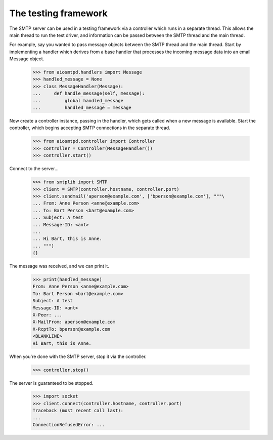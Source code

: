 =======================
 The testing framework
=======================

The SMTP server can be used in a testing framework via a controller which runs
in a separate thread.  This allows the main thread to run the test driver, and
information can be passed between the SMTP thread and the main thread.

For example, say you wanted to pass message objects between the SMTP thread
and the main thread.  Start by implementing a handler which derives from a
base handler that processes the incoming message data into an email Message
object.

    >>> from aiosmtpd.handlers import Message
    >>> handled_message = None
    >>> class MessageHandler(Message):
    ...     def handle_message(self, message):
    ...         global handled_message
    ...         handled_message = message

Now create a controller instance, passing in the handler, which gets called
when a new message is available.  Start the controller, which begins accepting
SMTP connections in the separate thread.

    >>> from aiosmtpd.controller import Controller
    >>> controller = Controller(MessageHandler())
    >>> controller.start()

Connect to the server...

    >>> from smtplib import SMTP
    >>> client = SMTP(controller.hostname, controller.port)
    >>> client.sendmail('aperson@example.com', ['bperson@example.com'], """\
    ... From: Anne Person <anne@example.com>
    ... To: Bart Person <bart@example.com>
    ... Subject: A test
    ... Message-ID: <ant>
    ...
    ... Hi Bart, this is Anne.
    ... """)
    {}

The message was received, and we can print it.

    >>> print(handled_message)
    From: Anne Person <anne@example.com>
    To: Bart Person <bart@example.com>
    Subject: A test
    Message-ID: <ant>
    X-Peer: ...
    X-MailFrom: aperson@example.com
    X-RcptTo: bperson@example.com
    <BLANKLINE>
    Hi Bart, this is Anne.

When you're done with the SMTP server, stop it via the controller.

    >>> controller.stop()

The server is guaranteed to be stopped.

    >>> import socket
    >>> client.connect(controller.hostname, controller.port)
    Traceback (most recent call last):
    ...
    ConnectionRefusedError: ...
